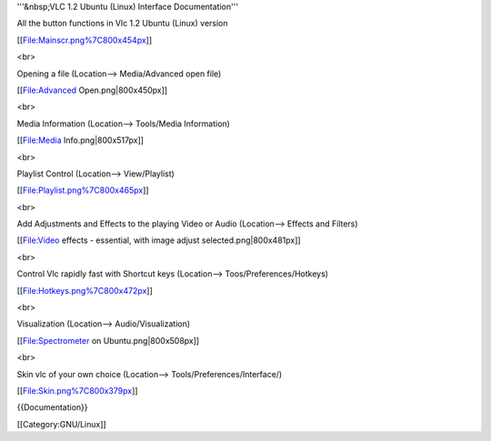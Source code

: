 '''&nbsp;VLC 1.2 Ubuntu (Linux) Interface Documentation'''

All the button functions in Vlc 1.2 Ubuntu (Linux) version

[[File:Mainscr.png%7C800x454px]]

<br>

Opening a file (Location--> Media/Advanced open file)

[[File:Advanced Open.png|800x450px]]

<br>

Media Information (Location--> Tools/Media Information)

[[File:Media Info.png|800x517px]]

<br>

Playlist Control (Location--> View/Playlist)

[[File:Playlist.png%7C800x465px]]

<br>

Add Adjustments and Effects to the playing Video or Audio (Location-->
Effects and Filters)

[[File:Video effects - essential, with image adjust
selected.png|800x481px]]

<br>

Control Vlc rapidly fast with Shortcut keys (Location-->
Toos/Preferences/Hotkeys)

[[File:Hotkeys.png%7C800x472px]]

<br>

Visualization (Location--> Audio/Visualization)

[[File:Spectrometer on Ubuntu.png|800x508px]]

<br>

Skin vlc of your own choice (Location--> Tools/Preferences/Interface/)

[[File:Skin.png%7C800x379px]]

{{Documentation}}

[[Category:GNU/Linux]]
